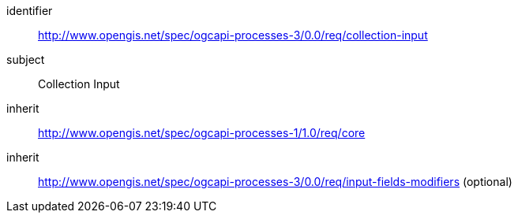 [[rc_collection-input]]
[requirements_class]
====
[%metadata]
identifier:: http://www.opengis.net/spec/ogcapi-processes-3/0.0/req/collection-input
subject:: Collection Input
inherit:: http://www.opengis.net/spec/ogcapi-processes-1/1.0/req/core
inherit:: http://www.opengis.net/spec/ogcapi-processes-3/0.0/req/input-fields-modifiers (optional)
====
